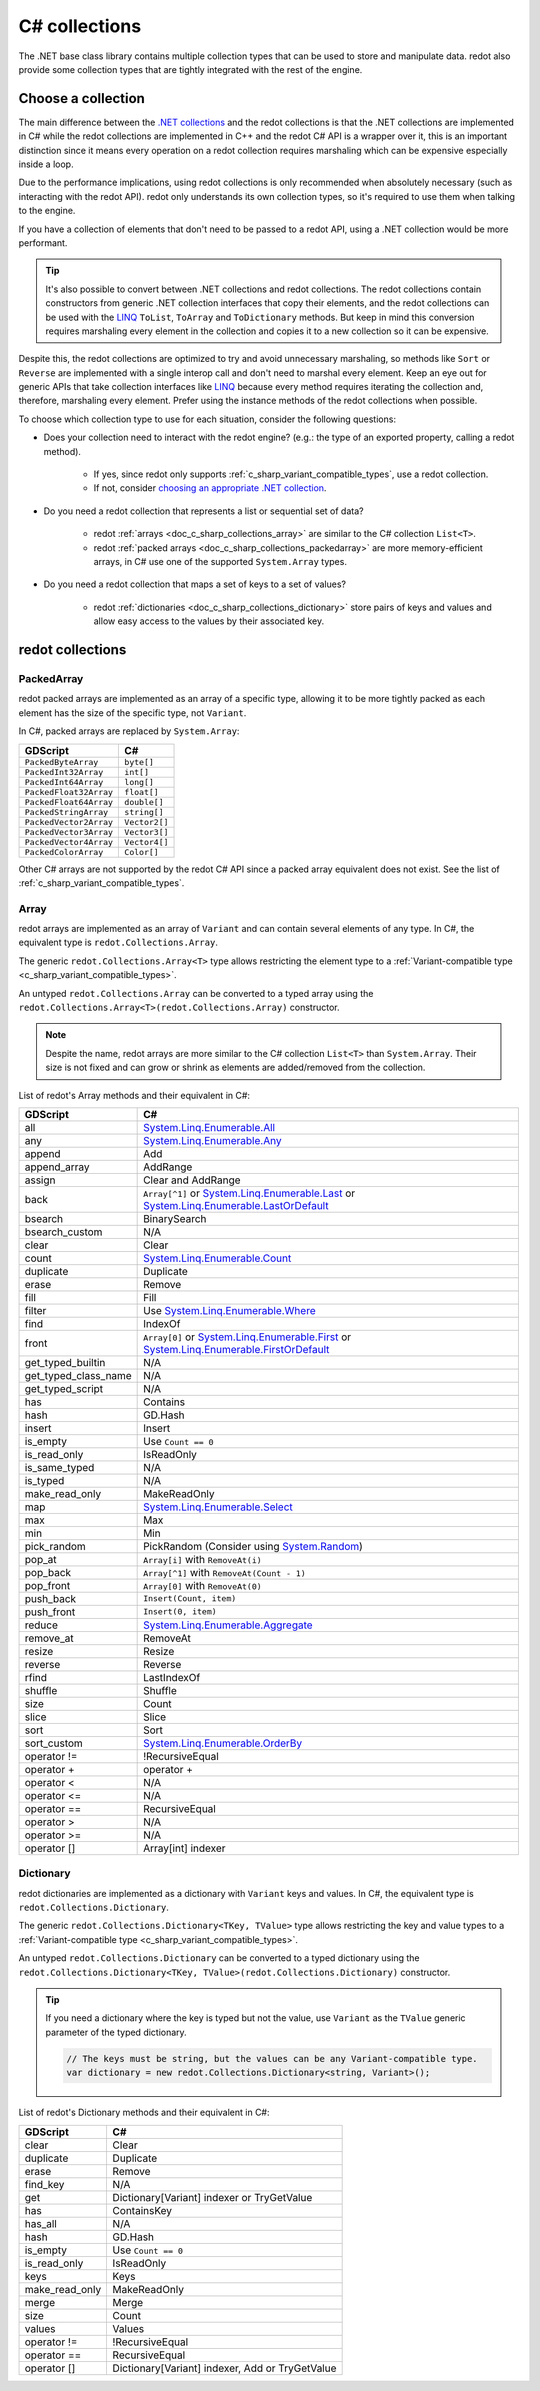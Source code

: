 .. _doc_c_sharp_collections:

C# collections
==============

The .NET base class library contains multiple collection types that can be
used to store and manipulate data. redot also provide some collection types
that are tightly integrated with the rest of the engine.

Choose a collection
-------------------

The main difference between the `.NET collections <https://learn.microsoft.com/en-us/dotnet/standard/collections/>`_
and the redot collections is that the .NET collections are implemented in C# while
the redot collections are implemented in C++ and the redot C# API is a wrapper over it,
this is an important distinction since it means every operation on a redot collection
requires marshaling which can be expensive especially inside a loop.

Due to the performance implications, using redot collections is only recommended
when absolutely necessary (such as interacting with the redot API). redot only
understands its own collection types, so it's required to use them when talking
to the engine.

If you have a collection of elements that don't need to be passed to a redot API,
using a .NET collection would be more performant.

.. tip::

    It's also possible to convert between .NET collections and redot collections.
    The redot collections contain constructors from generic .NET collection interfaces
    that copy their elements, and the redot collections can be used with the
    `LINQ <https://learn.microsoft.com/en-us/dotnet/standard/linq>`_
    ``ToList``, ``ToArray`` and ``ToDictionary`` methods. But keep in mind this conversion
    requires marshaling every element in the collection and copies it to a new collection
    so it can be expensive.

Despite this, the redot collections are optimized to try and avoid unnecessary
marshaling, so methods like ``Sort`` or ``Reverse`` are implemented with a single
interop call and don't need to marshal every element. Keep an eye out for generic APIs
that take collection interfaces like `LINQ <https://learn.microsoft.com/en-us/dotnet/standard/linq>`_
because every method requires iterating the collection and, therefore, marshaling
every element. Prefer using the instance methods of the redot collections when possible.

To choose which collection type to use for each situation, consider the following questions:

* Does your collection need to interact with the redot engine?
  (e.g.: the type of an exported property, calling a redot method).

   * If yes, since redot only supports :ref:`c_sharp_variant_compatible_types`,
     use a redot collection.
   * If not, consider `choosing an appropriate .NET collection <https://learn.microsoft.com/en-us/dotnet/standard/collections/selecting-a-collection-class>`_.

* Do you need a redot collection that represents a list or sequential set of data?

   * redot :ref:`arrays <doc_c_sharp_collections_array>` are similar to the C# collection ``List<T>``.
   * redot :ref:`packed arrays <doc_c_sharp_collections_packedarray>` are more memory-efficient arrays,
     in C# use one of the supported ``System.Array`` types.

* Do you need a redot collection that maps a set of keys to a set of values?

   * redot :ref:`dictionaries <doc_c_sharp_collections_dictionary>` store pairs of keys and values
     and allow easy access to the values by their associated key.

redot collections
-----------------

.. _doc_c_sharp_collections_packedarray:

PackedArray
^^^^^^^^^^^

redot packed arrays are implemented as an array of a specific type, allowing it to be
more tightly packed as each element has the size of the specific type, not ``Variant``.

In C#, packed arrays are replaced by ``System.Array``:

======================  ==============================================================
GDScript                C#
======================  ==============================================================
``PackedByteArray``     ``byte[]``
``PackedInt32Array``    ``int[]``
``PackedInt64Array``    ``long[]``
``PackedFloat32Array``  ``float[]``
``PackedFloat64Array``  ``double[]``
``PackedStringArray``   ``string[]``
``PackedVector2Array``  ``Vector2[]``
``PackedVector3Array``  ``Vector3[]``
``PackedVector4Array``  ``Vector4[]``
``PackedColorArray``    ``Color[]``
======================  ==============================================================

Other C# arrays are not supported by the redot C# API since a packed array equivalent
does not exist. See the list of :ref:`c_sharp_variant_compatible_types`.

.. _doc_c_sharp_collections_array:

Array
^^^^^

redot arrays are implemented as an array of ``Variant`` and can contain several elements
of any type. In C#, the equivalent type is ``redot.Collections.Array``.

The generic ``redot.Collections.Array<T>`` type allows restricting the element type to
a :ref:`Variant-compatible type <c_sharp_variant_compatible_types>`.

An untyped ``redot.Collections.Array`` can be converted to a typed array using the
``redot.Collections.Array<T>(redot.Collections.Array)`` constructor.

.. note::

    Despite the name, redot arrays are more similar to the C# collection
    ``List<T>`` than ``System.Array``. Their size is not fixed and can grow
    or shrink as elements are added/removed from the collection.

List of redot's Array methods and their equivalent in C#:

=======================  ==============================================================
GDScript                 C#
=======================  ==============================================================
all                      `System.Linq.Enumerable.All`_
any                      `System.Linq.Enumerable.Any`_
append                   Add
append_array             AddRange
assign                   Clear and AddRange
back                     ``Array[^1]`` or `System.Linq.Enumerable.Last`_ or `System.Linq.Enumerable.LastOrDefault`_
bsearch                  BinarySearch
bsearch_custom           N/A
clear                    Clear
count                    `System.Linq.Enumerable.Count`_
duplicate                Duplicate
erase                    Remove
fill                     Fill
filter                   Use `System.Linq.Enumerable.Where`_
find                     IndexOf
front                    ``Array[0]`` or `System.Linq.Enumerable.First`_ or `System.Linq.Enumerable.FirstOrDefault`_
get_typed_builtin        N/A
get_typed_class_name     N/A
get_typed_script         N/A
has                      Contains
hash                     GD.Hash
insert                   Insert
is_empty                 Use ``Count == 0``
is_read_only             IsReadOnly
is_same_typed            N/A
is_typed                 N/A
make_read_only           MakeReadOnly
map                      `System.Linq.Enumerable.Select`_
max                      Max
min                      Min
pick_random              PickRandom (Consider using `System.Random`_)
pop_at                   ``Array[i]`` with ``RemoveAt(i)``
pop_back                 ``Array[^1]`` with ``RemoveAt(Count - 1)``
pop_front                ``Array[0]`` with ``RemoveAt(0)``
push_back                ``Insert(Count, item)``
push_front               ``Insert(0, item)``
reduce                   `System.Linq.Enumerable.Aggregate`_
remove_at                RemoveAt
resize                   Resize
reverse                  Reverse
rfind                    LastIndexOf
shuffle                  Shuffle
size                     Count
slice                    Slice
sort                     Sort
sort_custom              `System.Linq.Enumerable.OrderBy`_
operator !=              !RecursiveEqual
operator +               operator +
operator <               N/A
operator <=              N/A
operator ==              RecursiveEqual
operator >               N/A
operator >=              N/A
operator []              Array[int] indexer
=======================  ==============================================================

.. _System.Random: https://learn.microsoft.com/en-us/dotnet/api/system.random
.. _System.Linq.Enumerable.Aggregate: https://learn.microsoft.com/en-us/dotnet/api/system.linq.enumerable.aggregate
.. _System.Linq.Enumerable.All: https://learn.microsoft.com/en-us/dotnet/api/system.linq.enumerable.all
.. _System.Linq.Enumerable.Any: https://learn.microsoft.com/en-us/dotnet/api/system.linq.enumerable.any
.. _System.Linq.Enumerable.Count: https://learn.microsoft.com/en-us/dotnet/api/system.linq.enumerable.count
.. _System.Linq.Enumerable.First: https://learn.microsoft.com/en-us/dotnet/api/system.linq.enumerable.first
.. _System.Linq.Enumerable.FirstOrDefault: https://learn.microsoft.com/en-us/dotnet/api/system.linq.enumerable.firstordefault
.. _System.Linq.Enumerable.Last: https://learn.microsoft.com/en-us/dotnet/api/system.linq.enumerable.last
.. _System.Linq.Enumerable.LastOrDefault: https://learn.microsoft.com/en-us/dotnet/api/system.linq.enumerable.lastordefault
.. _System.Linq.Enumerable.OrderBy: https://learn.microsoft.com/en-us/dotnet/api/system.linq.enumerable.orderby
.. _System.Linq.Enumerable.Select: https://learn.microsoft.com/en-us/dotnet/api/system.linq.enumerable.select
.. _System.Linq.Enumerable.Where: https://learn.microsoft.com/en-us/dotnet/api/system.linq.enumerable.where

.. _doc_c_sharp_collections_dictionary:

Dictionary
^^^^^^^^^^

redot dictionaries are implemented as a dictionary with ``Variant`` keys and values.
In C#, the equivalent type is ``redot.Collections.Dictionary``.

The generic ``redot.Collections.Dictionary<TKey, TValue>`` type allows restricting the key
and value types to a :ref:`Variant-compatible type <c_sharp_variant_compatible_types>`.

An untyped ``redot.Collections.Dictionary`` can be converted to a typed dictionary using the
``redot.Collections.Dictionary<TKey, TValue>(redot.Collections.Dictionary)`` constructor.

.. tip::

    If you need a dictionary where the key is typed but not the value, use
    ``Variant`` as the ``TValue`` generic parameter of the typed dictionary.

    .. code-block:: csharp

        // The keys must be string, but the values can be any Variant-compatible type.
        var dictionary = new redot.Collections.Dictionary<string, Variant>();

List of redot's Dictionary methods and their equivalent in C#:

=======================  ==============================================================
GDScript                 C#
=======================  ==============================================================
clear                    Clear
duplicate                Duplicate
erase                    Remove
find_key                 N/A
get                      Dictionary[Variant] indexer or TryGetValue
has                      ContainsKey
has_all                  N/A
hash                     GD.Hash
is_empty                 Use ``Count == 0``
is_read_only             IsReadOnly
keys                     Keys
make_read_only           MakeReadOnly
merge                    Merge
size                     Count
values                   Values
operator !=              !RecursiveEqual
operator ==              RecursiveEqual
operator []              Dictionary[Variant] indexer, Add or TryGetValue
=======================  ==============================================================
